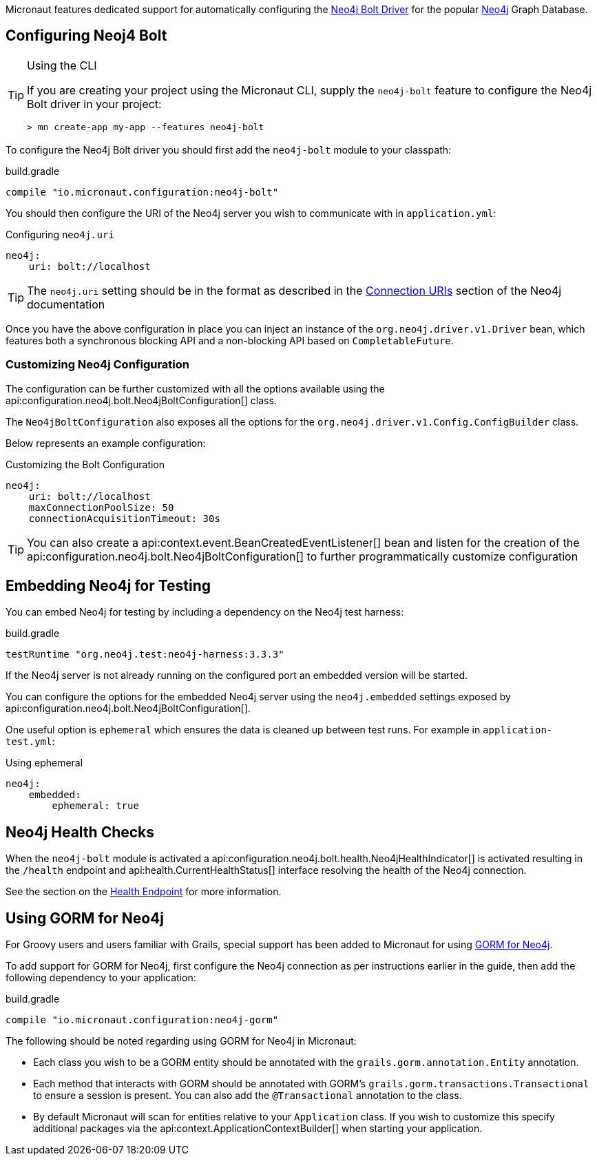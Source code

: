 Micronaut features dedicated support for automatically configuring the https://neo4j.com/docs/developer-manual/current/drivers/[Neo4j Bolt Driver] for the popular https://neo4j.com/[Neo4j] Graph Database.

== Configuring Neoj4 Bolt
[TIP]
.Using the CLI
====
If you are creating your project using the Micronaut CLI, supply the `neo4j-bolt` feature to configure the Neo4j Bolt driver in your project:
----
> mn create-app my-app --features neo4j-bolt
----
====

To configure the Neo4j Bolt driver you should first add the `neo4j-bolt` module to your classpath:

.build.gradle
[source,groovy]
----
compile "io.micronaut.configuration:neo4j-bolt"
----

You should then configure the URI of the Neo4j server you wish to communicate with in `application.yml`:

.Configuring `neo4j.uri`
[source,yaml]
----
neo4j:
    uri: bolt://localhost
----

TIP: The `neo4j.uri` setting should be in the format as described in the https://neo4j.com/docs/developer-manual/current/drivers/client-applications/#driver-connection-uris[Connection URIs] section of the Neo4j documentation


Once you have the above configuration in place you can inject an instance of the `org.neo4j.driver.v1.Driver` bean, which features both a synchronous blocking API and a non-blocking API based on `CompletableFuture`.

=== Customizing Neo4j Configuration

The configuration can be further customized with all the options available using the api:configuration.neo4j.bolt.Neo4jBoltConfiguration[] class.

The `Neo4jBoltConfiguration` also exposes all the options for the `org.neo4j.driver.v1.Config.ConfigBuilder` class.

Below represents an example configuration:

.Customizing the Bolt Configuration
[source,yaml]
----
neo4j:
    uri: bolt://localhost
    maxConnectionPoolSize: 50
    connectionAcquisitionTimeout: 30s
----

TIP: You can also create a api:context.event.BeanCreatedEventListener[] bean and listen for the creation of the api:configuration.neo4j.bolt.Neo4jBoltConfiguration[] to further programmatically customize configuration

== Embedding Neo4j for Testing

You can embed Neo4j for testing by including a dependency on the Neo4j test harness:

.build.gradle
[source,groovy]
----
testRuntime "org.neo4j.test:neo4j-harness:3.3.3"
----

If the Neo4j server is not already running on the configured port an embedded version will be started.

You can configure the options for the embedded Neo4j server using the `neo4j.embedded` settings exposed by api:configuration.neo4j.bolt.Neo4jBoltConfiguration[].

One useful option is `ephemeral` which ensures the data is cleaned up between test runs. For example in `application-test.yml`:

.Using ephemeral
[source,yaml]
----
neo4j:
    embedded:
        ephemeral: true
----


== Neo4j Health Checks

When the `neo4j-bolt` module is activated a api:configuration.neo4j.bolt.health.Neo4jHealthIndicator[] is activated resulting in the `/health` endpoint and api:health.CurrentHealthStatus[] interface resolving the health of the Neo4j connection.

See the section on the <<healthEndpoint, Health Endpoint>> for more information.

== Using GORM for Neo4j

For Groovy users and users familiar with Grails, special support has been added to Micronaut for using http://gorm.grails.org/latest/neo4j/manual[GORM for Neo4j].

To add support for GORM for Neo4j, first configure the Neo4j connection as per instructions earlier in the guide, then add the following dependency to your application:

.build.gradle
[source,groovy]
----
compile "io.micronaut.configuration:neo4j-gorm"
----

The following should be noted regarding using GORM for Neo4j in Micronaut:

* Each class you wish to be a GORM entity should be annotated with the `grails.gorm.annotation.Entity` annotation.
* Each method that interacts with GORM should be annotated with GORM's `grails.gorm.transactions.Transactional` to ensure a session is present. You can also add the `@Transactional` annotation to the class.
* By default Micronaut will scan for entities relative to your `Application` class. If you wish to customize this specify additional packages via the api:context.ApplicationContextBuilder[] when starting your application.
